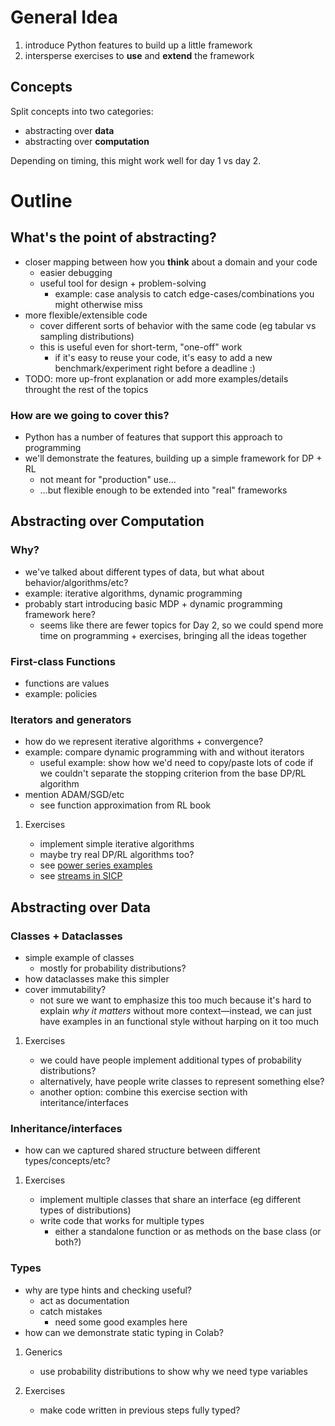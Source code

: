 * General Idea
  1. introduce Python features to build up a little framework
  2. intersperse exercises to *use* and *extend* the framework

** Concepts
Split concepts into two categories:
  - abstracting over *data*
  - abstracting over *computation*

Depending on timing, this might work well for day 1 vs day 2.

* Outline

** What's the point of abstracting?
     - closer mapping between how you *think* about a domain and your code
       - easier debugging
       - useful tool for design + problem-solving
         - example: case analysis to catch edge-cases/combinations you
           might otherwise miss
     - more flexible/extensible code
       - cover different sorts of behavior with the same code (eg
         tabular vs sampling distributions)
       - this is useful even for short-term, "one-off" work
         - if it's easy to reuse your code, it's easy to add a new
           benchmark/experiment right before a deadline :)
     - TODO: more up-front explanation or add more examples/details
       throught the rest of the topics

*** How are we going to cover this?
     - Python has a number of features that support this approach to programming
     - we'll demonstrate the features, building up a simple framework
       for DP + RL
       - not meant for "production" use...
       - ...but flexible enough to be extended into "real" frameworks

** Abstracting over Computation
*** Why?
    - we've talked about different types of data, but what about
      behavior/algorithms/etc?
    - example: iterative algorithms, dynamic programming
    - probably start introducing basic MDP + dynamic programming
      framework here?
      - seems like there are fewer topics for Day 2, so we could spend
        more time on programming + exercises, bringing all the ideas
        together

*** First-class Functions
    - functions are values
    - example: policies

*** Iterators and generators
    - how do we represent iterative algorithms + convergence?
    - example: compare dynamic programming with and without iterators
      - useful example: show how we'd need to copy/paste lots of code
        if we couldn't separate the stopping criterion from the base
        DP/RL algorithm
    - mention ADAM/SGD/etc
      - see function approximation from RL book

**** Exercises
    - implement simple iterative algorithms
    - maybe try real DP/RL algorithms too?
    - see [[https://swtch.com/~rsc/thread/squint.pdf][power series examples]]
    - see [[https://mitp-content-server.mit.edu/books/content/sectbyfn/books_pres_0/6515/sicp.zip/full-text/book/book-Z-H-24.html#%_sec_3.5][streams in SICP]]

** Abstracting over Data

*** Classes + Dataclasses
    - simple example of classes
      - mostly for probability distributions?
    - how dataclasses make this simpler
    - cover immutability?
      - not sure we want to emphasize this too much because it's hard
        to explain /why it matters/ without more context—instead, we
        can just have examples in an functional style without harping
        on it too much

**** Exercises
     - we could have people implement additional types of probability
       distributions?
     - alternatively, have people write classes to represent something
       else?
     - another option: combine this exercise section with
       interitance/interfaces

*** Inheritance/interfaces
    - how can we captured shared structure between different
      types/concepts/etc?

**** Exercises
    - implement multiple classes that share an interface (eg different
      types of distributions)
    - write code that works for multiple types
      - either a standalone function or as methods on the base class
        (or both?)

*** Types
    - why are type hints and checking useful?
      - act as documentation
      - catch mistakes
        - need some good examples here
    - how can we demonstrate static typing in Colab?

**** Generics
    - use probability distributions to show why we need type variables

**** Exercises
    - make code written in previous steps fully typed?


